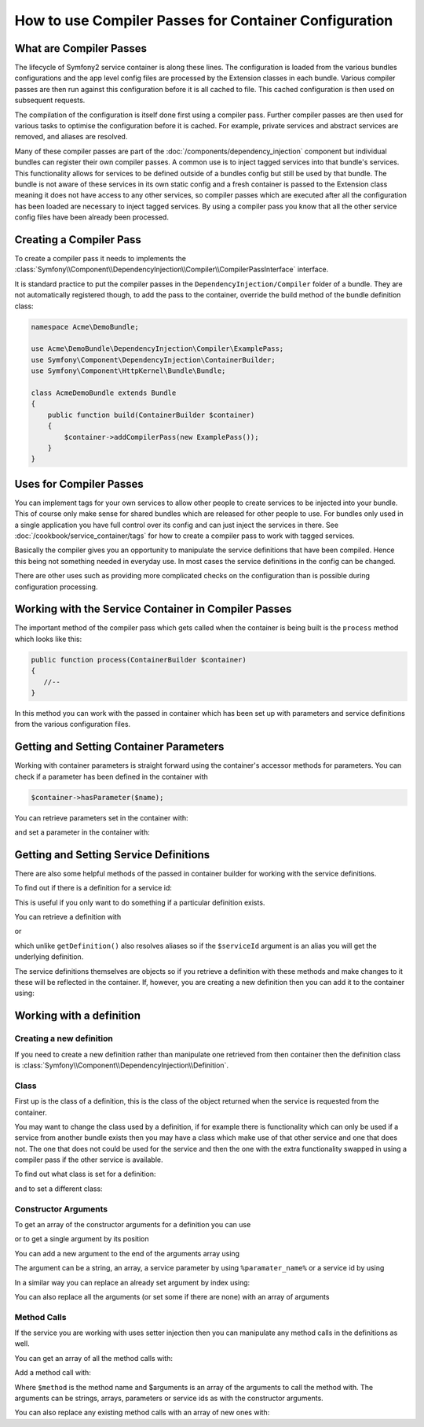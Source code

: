 ﻿How to use Compiler Passes for Container Configuration
======================================================

What are Compiler Passes
------------------------

The lifecycle of Symfony2 service container is along these lines. The configuration
is loaded from the various bundles configurations and the app level config
files are processed by the Extension classes in each bundle. Various compiler
passes are then run against this configuration before it is all cached to file.
This cached configuration is then used on subsequent requests.

The compilation of the configuration is itself done first using a compiler
pass. Further compiler passes are then used for various tasks to optimise
the configuration before it is cached. For example, private services and 
abstract services are removed, and aliases are resolved. 

Many of these compiler passes are part of the :doc:`/components/dependency_injection`
component but individual bundles can register their own compiler passes. A 
common use is to inject tagged services into that bundle's services. This
functionality allows for services to be defined outside of a bundles config
but still be used by that bundle. The bundle is not aware of these services
in its own static config and a fresh container is passed to the Extension class
meaning it does not have access to any other services, so compiler passes which
are executed after all the configuration has been loaded are necessary to inject
tagged services. By using a compiler pass you know that all the other service config
files have been already been processed.

Creating a Compiler Pass
------------------------

To create a compiler pass it needs to implements the :class:`Symfony\\Component\\DependencyInjection\\Compiler\\CompilerPassInterface`
interface.

It is standard practice to put the compiler passes in the ``DependencyInjection/Compiler``
folder of a bundle. They are not automatically registered though, to add the
pass to the container, override the build method of the bundle definition class:

.. code-block:: php

    namespace Acme\DemoBundle;

    use Acme\DemoBundle\DependencyInjection\Compiler\ExamplePass;
    use Symfony\Component\DependencyInjection\ContainerBuilder;
    use Symfony\Component\HttpKernel\Bundle\Bundle;

    class AcmeDemoBundle extends Bundle
    {
        public function build(ContainerBuilder $container)
        {
            $container->addCompilerPass(new ExamplePass());
        }
    }


Uses for Compiler Passes
------------------------

You can implement tags for your own services to allow other people to create
services to be injected into your bundle. This of course only make sense for
shared bundles which are released for other people to use. For bundles only
used in a single application you have full control over its config and can
just inject the services in there. See :doc:`/cookbook/service_container/tags`
for how to create a compiler pass to work with tagged services.

Basically the compiler gives you an opportunity to manipulate the service
definitions that have been compiled. Hence this being not something needed
in everyday use. In most cases the service definitions in the config can be
changed.

There are other uses such as providing more complicated checks on the configuration
than is possible during configuration processing.

Working with the Service Container in Compiler Passes
-----------------------------------------------------

The important method of the compiler pass which gets called when the container
is being built is the ``process`` method which looks like this:

.. code-block:: php

    public function process(ContainerBuilder $container)
    {
       //--
    }


In this method you can work with the passed in container which has been set
up with parameters and service definitions from the various configuration files.

Getting and Setting Container Parameters
----------------------------------------

Working with container parameters is straight forward using the container's
accessor methods for parameters. You can check if a parameter has been defined
in the container with

.. code-block:: php

     $container->hasParameter($name);

You can retrieve parameters set in the container with:

.. code-block:: php
    $container->getParameter($name);

and set a parameter in the container with:

.. code-block:: php
    $container->setParameter($name, $value);

Getting and Setting Service Definitions
---------------------------------------

There are also some helpful methods of the passed in container builder for
working with the service definitions.

To find out if there is a definition for a service id: 

.. code-block:: php
    $container->hasDefinition($serviceId);

This is useful if you only want to do something if a particular definition exists.

You can retrieve a definition with 

.. code-block:: php
    $container->getDefinition($serviceId);

or 

.. code-block:: php
    $container->findDefinition($serviceId);

which unlike ``getDefinition()`` also resolves aliases so if the ``$serviceId``
argument is an alias you will get the underlying definition.

The service definitions themselves are objects so if you retrieve a definition
with these methods and make changes to it these will be reflected in the
container. If, however, you are creating a new definition then you can add
it to the container using:

.. code-block:: php
    $container->setDefinition($id, $definition);

Working with a definition
-------------------------

Creating a new definition
~~~~~~~~~~~~~~~~~~~~~~~~~

If you need to create a new definition rather than manipulate one retrieved
from then container then the definition class is :class:`Symfony\\Component\\DependencyInjection\\Definition`.

Class
~~~~~

First up is the class of a definition, this is the class of the object returned
when the service is requested from the container.

You may want to change the class used by a definition, if for example there is
functionality which can only be used if a service from another bundle exists
then you may have a class which make use of that other service and one that
does not. The one that does not could be used for the service and then the
one with the extra functionality swapped in using a compiler pass if the other
service is available.

To find out what class is set for a definition:

.. code-block:: php
    $definition->getClass();

and to set a different class:

.. code-block:: php
    $definition->setClass($class); //Fully qualified class name as string

Constructor Arguments
~~~~~~~~~~~~~~~~~~~~~

To get an array of the constructor arguments for a definition you can use 

.. code-block:: php
    $definition->getArguments();

or to get a single argument by its position

.. code-block:: php
    $definition->getArgument($index); 
    //e.g. $definition->getArguments(0) for the first argument

You can add a new argument to the end of the arguments array using

.. code-block:: php
    $definition->addArgument($argument);

The argument can be a string, an array, a service parameter by using ``%paramater_name%``
or a service id by using 

.. code-block:: php
    use Symfony\Component\DependencyInjection\Reference;
  
    //--

    $definition->addArgument(new Reference('service_id'));

In a similar way you can replace an already set argument by index using:


.. code-block:: php
    $definition->replaceArgument($index, $argument);

You can also replace all the arguments (or set some if there are none) with
an array of arguments

.. code-block:: php
    $definition->replaceArguments($arguments);

Method Calls
~~~~~~~~~~~~

If the service you are working with uses setter injection then you can manipulate
any method calls in the definitions as well.

You can get an array of all the method calls with:

.. code-block:: php
    $definition->getMethodCalls();

Add a method call with:

.. code-block:: php
   $definition->addMethodCall($method, $arguments);

Where ``$method`` is the method name and $arguments is an array of the arguments
to call the method with. The arguments can be strings, arrays, parameters or
service ids as with the constructor arguments.

You can also replace any existing method calls with an array of new ones with:

.. code-block:: php
    $definition->setMethodCalls($methodCalls);

